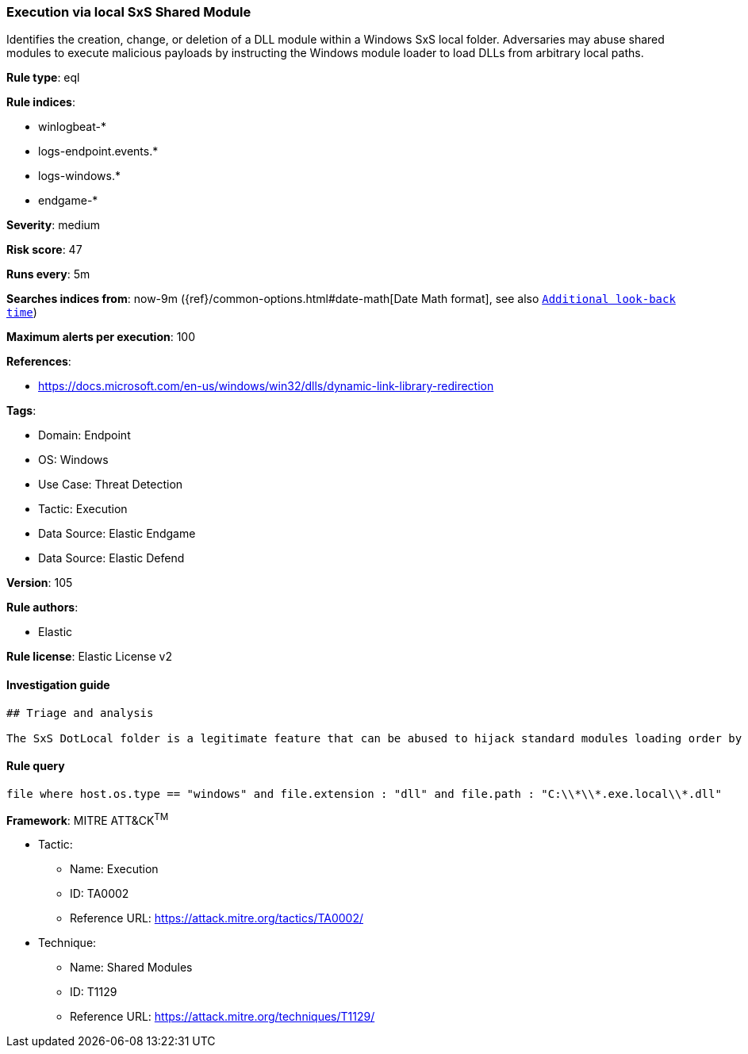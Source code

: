 [[prebuilt-rule-8-10-2-execution-via-local-sxs-shared-module]]
=== Execution via local SxS Shared Module

Identifies the creation, change, or deletion of a DLL module within a Windows SxS local folder. Adversaries may abuse shared modules to execute malicious payloads by instructing the Windows module loader to load DLLs from arbitrary local paths.

*Rule type*: eql

*Rule indices*: 

* winlogbeat-*
* logs-endpoint.events.*
* logs-windows.*
* endgame-*

*Severity*: medium

*Risk score*: 47

*Runs every*: 5m

*Searches indices from*: now-9m ({ref}/common-options.html#date-math[Date Math format], see also <<rule-schedule, `Additional look-back time`>>)

*Maximum alerts per execution*: 100

*References*: 

* https://docs.microsoft.com/en-us/windows/win32/dlls/dynamic-link-library-redirection

*Tags*: 

* Domain: Endpoint
* OS: Windows
* Use Case: Threat Detection
* Tactic: Execution
* Data Source: Elastic Endgame
* Data Source: Elastic Defend

*Version*: 105

*Rule authors*: 

* Elastic

*Rule license*: Elastic License v2


==== Investigation guide


[source, markdown]
----------------------------------
## Triage and analysis

The SxS DotLocal folder is a legitimate feature that can be abused to hijack standard modules loading order by forcing an executable on the same application.exe.local folder to load a malicious DLL module from the same directory.
----------------------------------

==== Rule query


[source, js]
----------------------------------
file where host.os.type == "windows" and file.extension : "dll" and file.path : "C:\\*\\*.exe.local\\*.dll"

----------------------------------

*Framework*: MITRE ATT&CK^TM^

* Tactic:
** Name: Execution
** ID: TA0002
** Reference URL: https://attack.mitre.org/tactics/TA0002/
* Technique:
** Name: Shared Modules
** ID: T1129
** Reference URL: https://attack.mitre.org/techniques/T1129/

